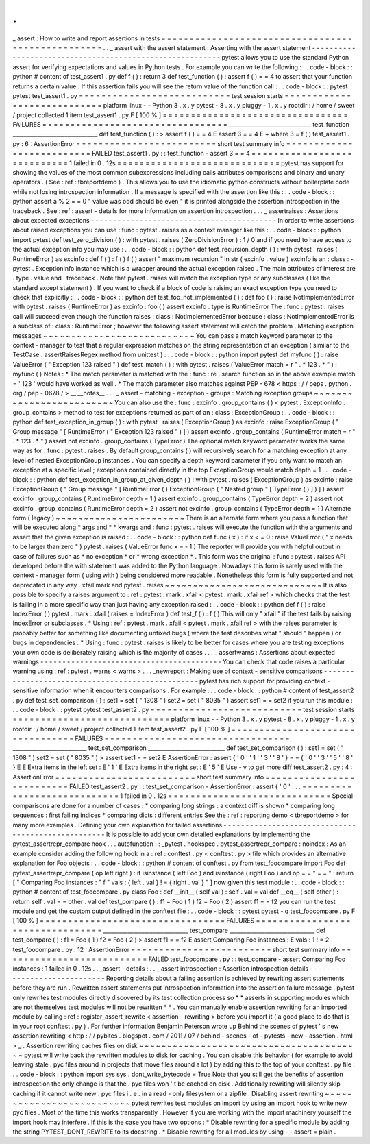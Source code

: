 .
.
_
assert
:
How
to
write
and
report
assertions
in
tests
=
=
=
=
=
=
=
=
=
=
=
=
=
=
=
=
=
=
=
=
=
=
=
=
=
=
=
=
=
=
=
=
=
=
=
=
=
=
=
=
=
=
=
=
=
=
=
=
=
=
.
.
_
assert
with
the
assert
statement
:
Asserting
with
the
assert
statement
-
-
-
-
-
-
-
-
-
-
-
-
-
-
-
-
-
-
-
-
-
-
-
-
-
-
-
-
-
-
-
-
-
-
-
-
-
-
-
-
-
-
-
-
-
-
-
-
-
-
-
-
-
-
-
-
-
pytest
allows
you
to
use
the
standard
Python
assert
for
verifying
expectations
and
values
in
Python
tests
.
For
example
you
can
write
the
following
:
.
.
code
-
block
:
:
python
#
content
of
test_assert1
.
py
def
f
(
)
:
return
3
def
test_function
(
)
:
assert
f
(
)
=
=
4
to
assert
that
your
function
returns
a
certain
value
.
If
this
assertion
fails
you
will
see
the
return
value
of
the
function
call
:
.
.
code
-
block
:
:
pytest
pytest
test_assert1
.
py
=
=
=
=
=
=
=
=
=
=
=
=
=
=
=
=
=
=
=
=
=
=
=
=
=
=
=
test
session
starts
=
=
=
=
=
=
=
=
=
=
=
=
=
=
=
=
=
=
=
=
=
=
=
=
=
=
=
=
platform
linux
-
-
Python
3
.
x
.
y
pytest
-
8
.
x
.
y
pluggy
-
1
.
x
.
y
rootdir
:
/
home
/
sweet
/
project
collected
1
item
test_assert1
.
py
F
[
100
%
]
=
=
=
=
=
=
=
=
=
=
=
=
=
=
=
=
=
=
=
=
=
=
=
=
=
=
=
=
=
=
=
=
=
FAILURES
=
=
=
=
=
=
=
=
=
=
=
=
=
=
=
=
=
=
=
=
=
=
=
=
=
=
=
=
=
=
=
=
=
______________________________
test_function
_______________________________
def
test_function
(
)
:
>
assert
f
(
)
=
=
4
E
assert
3
=
=
4
E
+
where
3
=
f
(
)
test_assert1
.
py
:
6
:
AssertionError
=
=
=
=
=
=
=
=
=
=
=
=
=
=
=
=
=
=
=
=
=
=
=
=
=
short
test
summary
info
=
=
=
=
=
=
=
=
=
=
=
=
=
=
=
=
=
=
=
=
=
=
=
=
=
=
FAILED
test_assert1
.
py
:
:
test_function
-
assert
3
=
=
4
=
=
=
=
=
=
=
=
=
=
=
=
=
=
=
=
=
=
=
=
=
=
=
=
=
=
=
=
1
failed
in
0
.
12s
=
=
=
=
=
=
=
=
=
=
=
=
=
=
=
=
=
=
=
=
=
=
=
=
=
=
=
=
=
pytest
has
support
for
showing
the
values
of
the
most
common
subexpressions
including
calls
attributes
comparisons
and
binary
and
unary
operators
.
(
See
:
ref
:
tbreportdemo
)
.
This
allows
you
to
use
the
idiomatic
python
constructs
without
boilerplate
code
while
not
losing
introspection
information
.
If
a
message
is
specified
with
the
assertion
like
this
:
.
.
code
-
block
:
:
python
assert
a
%
2
=
=
0
"
value
was
odd
should
be
even
"
it
is
printed
alongside
the
assertion
introspection
in
the
traceback
.
See
:
ref
:
assert
-
details
for
more
information
on
assertion
introspection
.
.
.
_
assertraises
:
Assertions
about
expected
exceptions
-
-
-
-
-
-
-
-
-
-
-
-
-
-
-
-
-
-
-
-
-
-
-
-
-
-
-
-
-
-
-
-
-
-
-
-
-
-
-
-
-
-
In
order
to
write
assertions
about
raised
exceptions
you
can
use
:
func
:
pytest
.
raises
as
a
context
manager
like
this
:
.
.
code
-
block
:
:
python
import
pytest
def
test_zero_division
(
)
:
with
pytest
.
raises
(
ZeroDivisionError
)
:
1
/
0
and
if
you
need
to
have
access
to
the
actual
exception
info
you
may
use
:
.
.
code
-
block
:
:
python
def
test_recursion_depth
(
)
:
with
pytest
.
raises
(
RuntimeError
)
as
excinfo
:
def
f
(
)
:
f
(
)
f
(
)
assert
"
maximum
recursion
"
in
str
(
excinfo
.
value
)
excinfo
is
an
:
class
:
~
pytest
.
ExceptionInfo
instance
which
is
a
wrapper
around
the
actual
exception
raised
.
The
main
attributes
of
interest
are
.
type
.
value
and
.
traceback
.
Note
that
pytest
.
raises
will
match
the
exception
type
or
any
subclasses
(
like
the
standard
except
statement
)
.
If
you
want
to
check
if
a
block
of
code
is
raising
an
exact
exception
type
you
need
to
check
that
explicitly
:
.
.
code
-
block
:
:
python
def
test_foo_not_implemented
(
)
:
def
foo
(
)
:
raise
NotImplementedError
with
pytest
.
raises
(
RuntimeError
)
as
excinfo
:
foo
(
)
assert
excinfo
.
type
is
RuntimeError
The
:
func
:
pytest
.
raises
call
will
succeed
even
though
the
function
raises
:
class
:
NotImplementedError
because
:
class
:
NotImplementedError
is
a
subclass
of
:
class
:
RuntimeError
;
however
the
following
assert
statement
will
catch
the
problem
.
Matching
exception
messages
~
~
~
~
~
~
~
~
~
~
~
~
~
~
~
~
~
~
~
~
~
~
~
~
~
~
~
You
can
pass
a
match
keyword
parameter
to
the
context
-
manager
to
test
that
a
regular
expression
matches
on
the
string
representation
of
an
exception
(
similar
to
the
TestCase
.
assertRaisesRegex
method
from
unittest
)
:
.
.
code
-
block
:
:
python
import
pytest
def
myfunc
(
)
:
raise
ValueError
(
"
Exception
123
raised
"
)
def
test_match
(
)
:
with
pytest
.
raises
(
ValueError
match
=
r
"
.
*
123
.
*
"
)
:
myfunc
(
)
Notes
:
*
The
match
parameter
is
matched
with
the
:
func
:
re
.
search
function
so
in
the
above
example
match
=
'
123
'
would
have
worked
as
well
.
*
The
match
parameter
also
matches
against
PEP
-
678
<
https
:
/
/
peps
.
python
.
org
/
pep
-
0678
/
>
__
__notes__
.
.
.
_
assert
-
matching
-
exception
-
groups
:
Matching
exception
groups
~
~
~
~
~
~
~
~
~
~
~
~
~
~
~
~
~
~
~
~
~
~
~
~
~
You
can
also
use
the
:
func
:
excinfo
.
group_contains
(
)
<
pytest
.
ExceptionInfo
.
group_contains
>
method
to
test
for
exceptions
returned
as
part
of
an
:
class
:
ExceptionGroup
:
.
.
code
-
block
:
:
python
def
test_exception_in_group
(
)
:
with
pytest
.
raises
(
ExceptionGroup
)
as
excinfo
:
raise
ExceptionGroup
(
"
Group
message
"
[
RuntimeError
(
"
Exception
123
raised
"
)
]
)
assert
excinfo
.
group_contains
(
RuntimeError
match
=
r
"
.
*
123
.
*
"
)
assert
not
excinfo
.
group_contains
(
TypeError
)
The
optional
match
keyword
parameter
works
the
same
way
as
for
:
func
:
pytest
.
raises
.
By
default
group_contains
(
)
will
recursively
search
for
a
matching
exception
at
any
level
of
nested
ExceptionGroup
instances
.
You
can
specify
a
depth
keyword
parameter
if
you
only
want
to
match
an
exception
at
a
specific
level
;
exceptions
contained
directly
in
the
top
ExceptionGroup
would
match
depth
=
1
.
.
.
code
-
block
:
:
python
def
test_exception_in_group_at_given_depth
(
)
:
with
pytest
.
raises
(
ExceptionGroup
)
as
excinfo
:
raise
ExceptionGroup
(
"
Group
message
"
[
RuntimeError
(
)
ExceptionGroup
(
"
Nested
group
"
[
TypeError
(
)
]
)
]
)
assert
excinfo
.
group_contains
(
RuntimeError
depth
=
1
)
assert
excinfo
.
group_contains
(
TypeError
depth
=
2
)
assert
not
excinfo
.
group_contains
(
RuntimeError
depth
=
2
)
assert
not
excinfo
.
group_contains
(
TypeError
depth
=
1
)
Alternate
form
(
legacy
)
~
~
~
~
~
~
~
~
~
~
~
~
~
~
~
~
~
~
~
~
~
~
~
There
is
an
alternate
form
where
you
pass
a
function
that
will
be
executed
along
*
args
and
*
*
kwargs
and
:
func
:
pytest
.
raises
will
execute
the
function
with
the
arguments
and
assert
that
the
given
exception
is
raised
:
.
.
code
-
block
:
:
python
def
func
(
x
)
:
if
x
<
=
0
:
raise
ValueError
(
"
x
needs
to
be
larger
than
zero
"
)
pytest
.
raises
(
ValueError
func
x
=
-
1
)
The
reporter
will
provide
you
with
helpful
output
in
case
of
failures
such
as
*
no
exception
*
or
*
wrong
exception
*
.
This
form
was
the
original
:
func
:
pytest
.
raises
API
developed
before
the
with
statement
was
added
to
the
Python
language
.
Nowadays
this
form
is
rarely
used
with
the
context
-
manager
form
(
using
with
)
being
considered
more
readable
.
Nonetheless
this
form
is
fully
supported
and
not
deprecated
in
any
way
.
xfail
mark
and
pytest
.
raises
~
~
~
~
~
~
~
~
~
~
~
~
~
~
~
~
~
~
~
~
~
~
~
~
~
~
~
~
It
is
also
possible
to
specify
a
raises
argument
to
:
ref
:
pytest
.
mark
.
xfail
<
pytest
.
mark
.
xfail
ref
>
which
checks
that
the
test
is
failing
in
a
more
specific
way
than
just
having
any
exception
raised
:
.
.
code
-
block
:
:
python
def
f
(
)
:
raise
IndexError
(
)
pytest
.
mark
.
xfail
(
raises
=
IndexError
)
def
test_f
(
)
:
f
(
)
This
will
only
"
xfail
"
if
the
test
fails
by
raising
IndexError
or
subclasses
.
*
Using
:
ref
:
pytest
.
mark
.
xfail
<
pytest
.
mark
.
xfail
ref
>
with
the
raises
parameter
is
probably
better
for
something
like
documenting
unfixed
bugs
(
where
the
test
describes
what
"
should
"
happen
)
or
bugs
in
dependencies
.
*
Using
:
func
:
pytest
.
raises
is
likely
to
be
better
for
cases
where
you
are
testing
exceptions
your
own
code
is
deliberately
raising
which
is
the
majority
of
cases
.
.
.
_
assertwarns
:
Assertions
about
expected
warnings
-
-
-
-
-
-
-
-
-
-
-
-
-
-
-
-
-
-
-
-
-
-
-
-
-
-
-
-
-
-
-
-
-
-
-
-
-
-
-
-
-
You
can
check
that
code
raises
a
particular
warning
using
:
ref
:
pytest
.
warns
<
warns
>
.
.
.
_newreport
:
Making
use
of
context
-
sensitive
comparisons
-
-
-
-
-
-
-
-
-
-
-
-
-
-
-
-
-
-
-
-
-
-
-
-
-
-
-
-
-
-
-
-
-
-
-
-
-
-
-
-
-
-
-
-
-
-
-
-
-
pytest
has
rich
support
for
providing
context
-
sensitive
information
when
it
encounters
comparisons
.
For
example
:
.
.
code
-
block
:
:
python
#
content
of
test_assert2
.
py
def
test_set_comparison
(
)
:
set1
=
set
(
"
1308
"
)
set2
=
set
(
"
8035
"
)
assert
set1
=
=
set2
if
you
run
this
module
:
.
.
code
-
block
:
:
pytest
pytest
test_assert2
.
py
=
=
=
=
=
=
=
=
=
=
=
=
=
=
=
=
=
=
=
=
=
=
=
=
=
=
=
test
session
starts
=
=
=
=
=
=
=
=
=
=
=
=
=
=
=
=
=
=
=
=
=
=
=
=
=
=
=
=
platform
linux
-
-
Python
3
.
x
.
y
pytest
-
8
.
x
.
y
pluggy
-
1
.
x
.
y
rootdir
:
/
home
/
sweet
/
project
collected
1
item
test_assert2
.
py
F
[
100
%
]
=
=
=
=
=
=
=
=
=
=
=
=
=
=
=
=
=
=
=
=
=
=
=
=
=
=
=
=
=
=
=
=
=
FAILURES
=
=
=
=
=
=
=
=
=
=
=
=
=
=
=
=
=
=
=
=
=
=
=
=
=
=
=
=
=
=
=
=
=
___________________________
test_set_comparison
____________________________
def
test_set_comparison
(
)
:
set1
=
set
(
"
1308
"
)
set2
=
set
(
"
8035
"
)
>
assert
set1
=
=
set2
E
AssertionError
:
assert
{
'
0
'
'
1
'
'
3
'
'
8
'
}
=
=
{
'
0
'
'
3
'
'
5
'
'
8
'
}
E
E
Extra
items
in
the
left
set
:
E
'
1
'
E
Extra
items
in
the
right
set
:
E
'
5
'
E
Use
-
v
to
get
more
diff
test_assert2
.
py
:
4
:
AssertionError
=
=
=
=
=
=
=
=
=
=
=
=
=
=
=
=
=
=
=
=
=
=
=
=
=
short
test
summary
info
=
=
=
=
=
=
=
=
=
=
=
=
=
=
=
=
=
=
=
=
=
=
=
=
=
=
FAILED
test_assert2
.
py
:
:
test_set_comparison
-
AssertionError
:
assert
{
'
0
'
.
.
.
=
=
=
=
=
=
=
=
=
=
=
=
=
=
=
=
=
=
=
=
=
=
=
=
=
=
=
=
1
failed
in
0
.
12s
=
=
=
=
=
=
=
=
=
=
=
=
=
=
=
=
=
=
=
=
=
=
=
=
=
=
=
=
=
Special
comparisons
are
done
for
a
number
of
cases
:
*
comparing
long
strings
:
a
context
diff
is
shown
*
comparing
long
sequences
:
first
failing
indices
*
comparing
dicts
:
different
entries
See
the
:
ref
:
reporting
demo
<
tbreportdemo
>
for
many
more
examples
.
Defining
your
own
explanation
for
failed
assertions
-
-
-
-
-
-
-
-
-
-
-
-
-
-
-
-
-
-
-
-
-
-
-
-
-
-
-
-
-
-
-
-
-
-
-
-
-
-
-
-
-
-
-
-
-
-
-
-
-
-
-
It
is
possible
to
add
your
own
detailed
explanations
by
implementing
the
pytest_assertrepr_compare
hook
.
.
.
autofunction
:
:
_pytest
.
hookspec
.
pytest_assertrepr_compare
:
noindex
:
As
an
example
consider
adding
the
following
hook
in
a
:
ref
:
conftest
.
py
<
conftest
.
py
>
file
which
provides
an
alternative
explanation
for
Foo
objects
:
.
.
code
-
block
:
:
python
#
content
of
conftest
.
py
from
test_foocompare
import
Foo
def
pytest_assertrepr_compare
(
op
left
right
)
:
if
isinstance
(
left
Foo
)
and
isinstance
(
right
Foo
)
and
op
=
=
"
=
=
"
:
return
[
"
Comparing
Foo
instances
:
"
f
"
vals
:
{
left
.
val
}
!
=
{
right
.
val
}
"
]
now
given
this
test
module
:
.
.
code
-
block
:
:
python
#
content
of
test_foocompare
.
py
class
Foo
:
def
__init__
(
self
val
)
:
self
.
val
=
val
def
__eq__
(
self
other
)
:
return
self
.
val
=
=
other
.
val
def
test_compare
(
)
:
f1
=
Foo
(
1
)
f2
=
Foo
(
2
)
assert
f1
=
=
f2
you
can
run
the
test
module
and
get
the
custom
output
defined
in
the
conftest
file
:
.
.
code
-
block
:
:
pytest
pytest
-
q
test_foocompare
.
py
F
[
100
%
]
=
=
=
=
=
=
=
=
=
=
=
=
=
=
=
=
=
=
=
=
=
=
=
=
=
=
=
=
=
=
=
=
=
FAILURES
=
=
=
=
=
=
=
=
=
=
=
=
=
=
=
=
=
=
=
=
=
=
=
=
=
=
=
=
=
=
=
=
=
_______________________________
test_compare
_______________________________
def
test_compare
(
)
:
f1
=
Foo
(
1
)
f2
=
Foo
(
2
)
>
assert
f1
=
=
f2
E
assert
Comparing
Foo
instances
:
E
vals
:
1
!
=
2
test_foocompare
.
py
:
12
:
AssertionError
=
=
=
=
=
=
=
=
=
=
=
=
=
=
=
=
=
=
=
=
=
=
=
=
=
short
test
summary
info
=
=
=
=
=
=
=
=
=
=
=
=
=
=
=
=
=
=
=
=
=
=
=
=
=
=
FAILED
test_foocompare
.
py
:
:
test_compare
-
assert
Comparing
Foo
instances
:
1
failed
in
0
.
12s
.
.
_assert
-
details
:
.
.
_
assert
introspection
:
Assertion
introspection
details
-
-
-
-
-
-
-
-
-
-
-
-
-
-
-
-
-
-
-
-
-
-
-
-
-
-
-
-
-
-
-
Reporting
details
about
a
failing
assertion
is
achieved
by
rewriting
assert
statements
before
they
are
run
.
Rewritten
assert
statements
put
introspection
information
into
the
assertion
failure
message
.
pytest
only
rewrites
test
modules
directly
discovered
by
its
test
collection
process
so
*
*
asserts
in
supporting
modules
which
are
not
themselves
test
modules
will
not
be
rewritten
*
*
.
You
can
manually
enable
assertion
rewriting
for
an
imported
module
by
calling
:
ref
:
register_assert_rewrite
<
assertion
-
rewriting
>
before
you
import
it
(
a
good
place
to
do
that
is
in
your
root
conftest
.
py
)
.
For
further
information
Benjamin
Peterson
wrote
up
Behind
the
scenes
of
pytest
'
s
new
assertion
rewriting
<
http
:
/
/
pybites
.
blogspot
.
com
/
2011
/
07
/
behind
-
scenes
-
of
-
pytests
-
new
-
assertion
.
html
>
_
.
Assertion
rewriting
caches
files
on
disk
~
~
~
~
~
~
~
~
~
~
~
~
~
~
~
~
~
~
~
~
~
~
~
~
~
~
~
~
~
~
~
~
~
~
~
~
~
~
~
~
pytest
will
write
back
the
rewritten
modules
to
disk
for
caching
.
You
can
disable
this
behavior
(
for
example
to
avoid
leaving
stale
.
pyc
files
around
in
projects
that
move
files
around
a
lot
)
by
adding
this
to
the
top
of
your
conftest
.
py
file
:
.
.
code
-
block
:
:
python
import
sys
sys
.
dont_write_bytecode
=
True
Note
that
you
still
get
the
benefits
of
assertion
introspection
the
only
change
is
that
the
.
pyc
files
won
'
t
be
cached
on
disk
.
Additionally
rewriting
will
silently
skip
caching
if
it
cannot
write
new
.
pyc
files
i
.
e
.
in
a
read
-
only
filesystem
or
a
zipfile
.
Disabling
assert
rewriting
~
~
~
~
~
~
~
~
~
~
~
~
~
~
~
~
~
~
~
~
~
~
~
~
~
~
pytest
rewrites
test
modules
on
import
by
using
an
import
hook
to
write
new
pyc
files
.
Most
of
the
time
this
works
transparently
.
However
if
you
are
working
with
the
import
machinery
yourself
the
import
hook
may
interfere
.
If
this
is
the
case
you
have
two
options
:
*
Disable
rewriting
for
a
specific
module
by
adding
the
string
PYTEST_DONT_REWRITE
to
its
docstring
.
*
Disable
rewriting
for
all
modules
by
using
-
-
assert
=
plain
.
